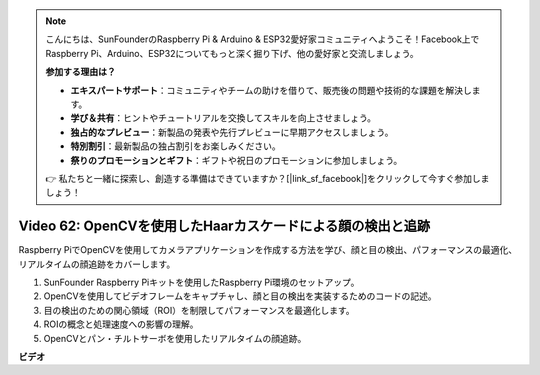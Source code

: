 .. note::

    こんにちは、SunFounderのRaspberry Pi & Arduino & ESP32愛好家コミュニティへようこそ！Facebook上でRaspberry Pi、Arduino、ESP32についてもっと深く掘り下げ、他の愛好家と交流しましょう。

    **参加する理由は？**

    - **エキスパートサポート**：コミュニティやチームの助けを借りて、販売後の問題や技術的な課題を解決します。
    - **学び＆共有**：ヒントやチュートリアルを交換してスキルを向上させましょう。
    - **独占的なプレビュー**：新製品の発表や先行プレビューに早期アクセスしましょう。
    - **特別割引**：最新製品の独占割引をお楽しみください。
    - **祭りのプロモーションとギフト**：ギフトや祝日のプロモーションに参加しましょう。

    👉 私たちと一緒に探索し、創造する準備はできていますか？[|link_sf_facebook|]をクリックして今すぐ参加しましょう！

Video 62: OpenCVを使用したHaarカスケードによる顔の検出と追跡
=======================================================================================

Raspberry PiでOpenCVを使用してカメラアプリケーションを作成する方法を学び、顔と目の検出、パフォーマンスの最適化、リアルタイムの顔追跡をカバーします。

1. SunFounder Raspberry Piキットを使用したRaspberry Pi環境のセットアップ。
2. OpenCVを使用してビデオフレームをキャプチャし、顔と目の検出を実装するためのコードの記述。
3. 目の検出のための関心領域（ROI）を制限してパフォーマンスを最適化します。
4. ROIの概念と処理速度への影響の理解。
5. OpenCVとパン・チルトサーボを使用したリアルタイムの顔追跡。

**ビデオ**

.. raw:: html

    <iframe width="700" height="500" src="https://www.youtube.com/embed/cEgio_zgIQM?si=UUHtUKM9jqsp9tNK" title="YouTube video player" frameborder="0" allow="accelerometer; autoplay; clipboard-write; encrypted-media; gyroscope; picture-in-picture; web-share" allowfullscreen></iframe>

